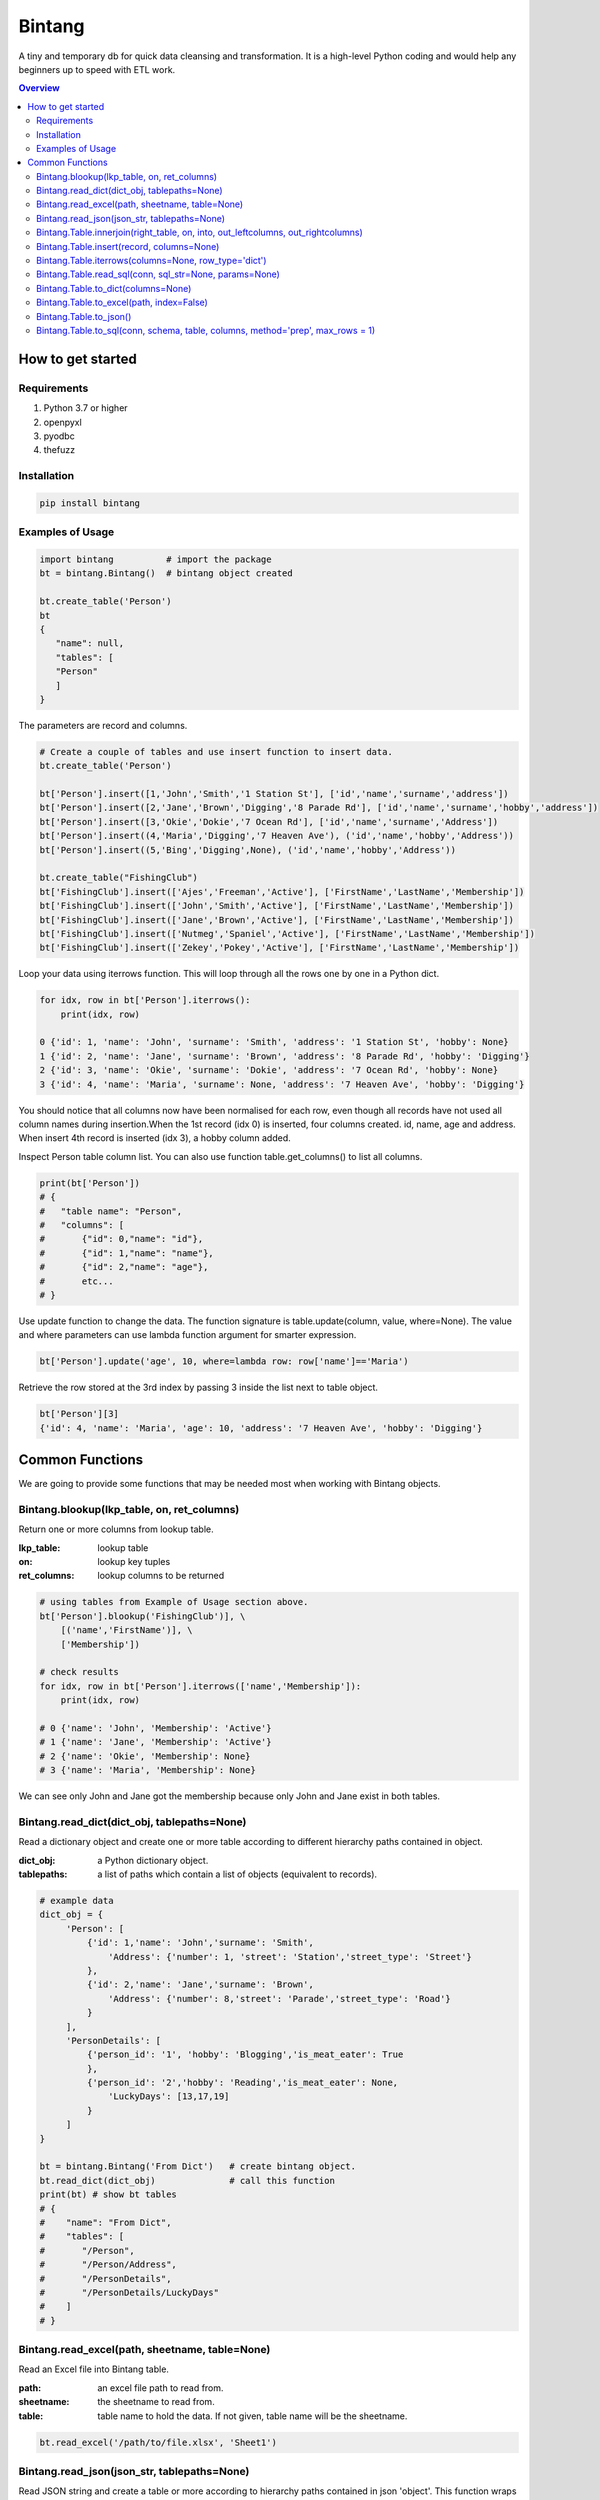 =======
Bintang
=======
A tiny and temporary db for quick data cleansing and transformation.
It is a high-level Python coding and would help any beginners up to speed with ETL work.

.. contents:: Overview
   :depth: 3

------------------
How to get started
------------------


Requirements
------------
1. Python 3.7 or higher
2. openpyxl
3. pyodbc
4. thefuzz


Installation
------------

.. code-block:: console

   pip install bintang


Examples of Usage
-----------------

.. code-block:: console

   import bintang          # import the package
   bt = bintang.Bintang()  # bintang object created

   bt.create_table('Person')  
   bt  
   {  
      "name": null,  
      "tables": [  
      "Person"  
      ]  
   }  


The parameters are record and columns.

.. code-block:: console

   # Create a couple of tables and use insert function to insert data.
   bt.create_table('Person') 

   bt['Person'].insert([1,'John','Smith','1 Station St'], ['id','name','surname','address'])
   bt['Person'].insert([2,'Jane','Brown','Digging','8 Parade Rd'], ['id','name','surname','hobby','address'])
   bt['Person'].insert([3,'Okie','Dokie','7 Ocean Rd'], ['id','name','surname','Address'])
   bt['Person'].insert((4,'Maria','Digging','7 Heaven Ave'), ('id','name','hobby','Address'))
   bt['Person'].insert((5,'Bing','Digging',None), ('id','name','hobby','Address'))

   bt.create_table("FishingClub")
   bt['FishingClub'].insert(['Ajes','Freeman','Active'], ['FirstName','LastName','Membership'])
   bt['FishingClub'].insert(['John','Smith','Active'], ['FirstName','LastName','Membership'])
   bt['FishingClub'].insert(['Jane','Brown','Active'], ['FirstName','LastName','Membership'])
   bt['FishingClub'].insert(['Nutmeg','Spaniel','Active'], ['FirstName','LastName','Membership'])
   bt['FishingClub'].insert(['Zekey','Pokey','Active'], ['FirstName','LastName','Membership'])

Loop your data using iterrows function. This will loop through all the rows one by one in a Python dict.

.. code-block:: console

   for idx, row in bt['Person'].iterrows():
       print(idx, row)  
  
   0 {'id': 1, 'name': 'John', 'surname': 'Smith', 'address': '1 Station St', 'hobby': None}
   1 {'id': 2, 'name': 'Jane', 'surname': 'Brown', 'address': '8 Parade Rd', 'hobby': 'Digging'}
   2 {'id': 3, 'name': 'Okie', 'surname': 'Dokie', 'address': '7 Ocean Rd', 'hobby': None}
   3 {'id': 4, 'name': 'Maria', 'surname': None, 'address': '7 Heaven Ave', 'hobby': 'Digging'}

You should notice that all columns now have been normalised for each row, even though all records have not used all column names during insertion.\
When the 1st record (idx 0) is inserted, four columns created. id, name, age and address.
When insert 4th record is inserted (idx 3), a hobby column added.
 
Inspect Person table column list. You can also use function table.get_columns() to list all columns.

.. code-block:: console

   print(bt['Person'])
   # {  
   #   "table name": "Person",  
   #   "columns": [
   #       {"id": 0,"name": "id"},  
   #       {"id": 1,"name": "name"},  
   #       {"id": 2,"name": "age"},  
   #       etc...
   # }

Use update function to change the data. The function signature is table.update(column, value, where=None). The value and where parameters can use lambda function argument for smarter expression.

.. code-block:: console

   bt['Person'].update('age', 10, where=lambda row: row['name']=='Maria') 

Retrieve the row stored at the 3rd index by passing 3 inside the list next to table object.

.. code:: console

   bt['Person'][3] 
   {'id': 4, 'name': 'Maria', 'age': 10, 'address': '7 Heaven Ave', 'hobby': 'Digging'} 



----------------
Common Functions
----------------

We are going to provide some functions that may be needed most when working with Bintang objects.


Bintang.blookup(lkp_table, on, ret_columns)
-------------------------------------------

Return one or more columns from lookup table.

:lkp_table: lookup table
:on: lookup key tuples
:ret_columns: lookup columns to be returned


.. code:: python
    
   # using tables from Example of Usage section above.
   bt['Person'].blookup('FishingClub')], \
       [('name','FirstName')], \
       ['Membership'])

   # check results
   for idx, row in bt['Person'].iterrows(['name','Membership']):
       print(idx, row)

   # 0 {'name': 'John', 'Membership': 'Active'}
   # 1 {'name': 'Jane', 'Membership': 'Active'}
   # 2 {'name': 'Okie', 'Membership': None}
   # 3 {'name': 'Maria', 'Membership': None}    
   
We can see only John and Jane got the membership because only John and Jane exist in both tables.
       


Bintang.read_dict(dict_obj, tablepaths=None)
--------------------------------------------

Read a dictionary object and create one or more table according to different hierarchy paths contained in object.

:dict_obj: a Python dictionary object.
:tablepaths: a list of paths which contain a list of objects (equivalent to records).

.. code:: python
   
   # example data
   dict_obj = {
        'Person': [
            {'id': 1,'name': 'John','surname': 'Smith',
                'Address': {'number': 1, 'street': 'Station','street_type': 'Street'}
            },
            {'id': 2,'name': 'Jane','surname': 'Brown',
                'Address': {'number': 8,'street': 'Parade','street_type': 'Road'}
            }
        ],
        'PersonDetails': [
            {'person_id': '1', 'hobby': 'Blogging','is_meat_eater': True
            },
            {'person_id': '2','hobby': 'Reading','is_meat_eater': None,
                'LuckyDays': [13,17,19]
            }
        ]
   }
   
   bt = bintang.Bintang('From Dict')   # create bintang object.
   bt.read_dict(dict_obj)              # call this function
   print(bt) # show bt tables
   # {
   #    "name": "From Dict",
   #    "tables": [
   #       "/Person",
   #       "/Person/Address",
   #       "/PersonDetails",
   #       "/PersonDetails/LuckyDays"
   #    ]
   # }



Bintang.read_excel(path, sheetname, table=None)
-----------------------------------------------

Read an Excel file into Bintang table.

:path: an excel file path to read from.
:sheetname: the sheetname to read from.
:table: table name to hold the data. If not given, table name will be the sheetname.

.. code:: python

   bt.read_excel('/path/to/file.xlsx', 'Sheet1')



Bintang.read_json(json_str, tablepaths=None)
--------------------------------------------
Read JSON string and create a table or more according to hierarchy paths contained in json 'object'.
This function wraps built-in json.load() then read_dict() to generate table(s).

:json_str: a json string
:tablepaths: a list of paths which contain a list of objects (equivalent to records).

.. code:: python
   
   # other module import
   # ...
   import bintang
   import json
   
   # example json data
   json_str = '{"Page:": 100, "Time": "2033-09-05T00:00:00Z", \
               "Person": [{"id": 1, "name": "John", "surname": "Smith", \
                            "Address": {"number": 1, "street": "Station", "street_type": "Street"}}, \
                          {"id": 2, "name": "Jane", "surname": "Brown", \
                            "Address": {"number": 8, "street": "Parade", "street_type": "Road"}}], \
               "PersonDetails": [{"person_id": "1", "hobby": "Blogging", "is_meat_eater": true}, \
                                 {"person_id": "2", "hobby": "Reading", "is_meat_eater": null,"LuckyDays": [13, 17, 19]}]}'

   bt = bintang.Bintang('From JSON')
   bt.read_json(json_str)

   print(bt) # show bt tables
   # {
   #    "name": "some tables",
   #    "tables": [
   #       "/",
   #       "/Person",
   #       "/Person/Address",
   #       "/PersonDetails",
   #       "/PersonDetails/LuckyDays"
   #    ]
   # }

   # loop through root table ('/')
   for idx, row in bt['/'].iterrows():
       print(idx, row)
   # 0 {'Page:': 100, 'Time': '2033-09-05T00:00:00Z'}

   # loop through  /Person table.
   for idx, row in bt['/Person'].iterrows():
       print(idx, row)
   # 0 {'Person': 0, 'id': 1, 'name': 'John', 'surname': 'Smith'}
   # 1 {'Person': 1, 'id': 2, 'name': 'Jane', 'surname': 'Brown'} 

   # loop through /Person/Address table. Because this table under /Person, 
   # then each record will have their own reference to /Person table.
   for idx, row in bt['/Person'].iterrows():
       print(idx, row) 
   # 0 {'Address': 'Address', 'Person': 0, 'number': 1, 'street': 'Station', 'street_type': 'Street'}
   # 1 {'Address': 'Address', 'Person': 1, 'number': 8, 'street': 'Parade', 'street_type': 'Road'}

   # loop through /PersonDetails table.
   for idx, row in bt['/PersonDetails'].iterrows():
        print(idx, row)
   # 0 {'PersonDetails': 0, 'person_id': '1', 'hobby': 'Blogging', 'is_meat_eater': True}
   # 1 {'PersonDetails': 1, 'person_id': '2', 'hobby': 'Reading', 'is_meat_eater': None}

   # loop through /PersonDetails/LuckyDays table.
   for idx, row in bt['/PersonDetails/LuckyDays'].iterrows():
        print(idx, row)
   # 0 {'PersonDetails': 1, 'LuckyDays': 13}
   # 1 {'PersonDetails': 1, 'LuckyDays': 17}
   # 2 {'PersonDetails': 1, 'LuckyDays': 19}
   
Please note that since json can contain complex hierarchy paths and still valid (eg. system configuration), then this function may not in your favour. It might be better to manually extract/locate a certain path manually (hard coded).



Bintang.Table.innerjoin(right_table, on, into, out_leftcolumns, out_rightcolumns)
---------------------------------------------------------------------------------------

return a new table from an inner join operation.

:right_table: name of right table or the second table.
:on: a list of pair columns used for the join.
:into: a new table name to hold the result.
:out_leftcolumns: columns output from left table.
:out_rightcolumns: columns outpout from right table.

.. code:: python

   bt.create_table('Person') # This will be a left table
   # insert some record here. See insert below for an example.
   # ...

   bt.create_table('FishingClub') # this will be a right table
   # insert some records here. See insert below for an example.
   # ...

   # let's match the two tables for their firt name and last name.
   res = bt.innerjoin('Person'                                       # left table
                     ,'FishingClub'                                  # right table
                     ,[('name','FirstName'), ('surname','LastName')] # on
                     ,'Fisherman'                                    # into
                     ,out_lcolumns=['name','address']
                     ,out_rcolumns=['Membership']
                     )

   # check the result. you can loop through 'Fisherman' or res.
   for idx, row in bt['Fisherman'].iterrows():
      print(idx, row)



Bintang.Table.insert(record, columns=None)
------------------------------------------
Insert a record into a table.

:record: a list/tuple of data. Or a dict where key=column, value=record
:columns: a list/tuple of columns (in the same order as in the record)

.. code:: python

   bt.create_table('Person') 
   p = bt.get_table('Person') # get table object for Person
   # insert data directly from table object instead throug bt object.
   p.insert([1,'John','Smith','1 Station St'], ['id','name','surname','address'])
   p.insert([2,'Jane','Brown','Digging','8 Parade Rd'], ['id','name','surname','hobby','address'])
   p.insert([3,'Okie','Dokie','7 Ocean Rd'], ['id','name','surname','Address'])
   p.insert((4,'Maria','Digging','7 Heaven Ave'), ('id','name','hobby','Address'))
   p.insert((5,'Bing','Digging',None), ('id','name','hobby','Address'))

   bt.create_table('FishingClub')
   # lets make a list of columns so we can pass it to insert.
   columns = ['FirstName','LastName','Membership']
   bt['FishingClub'].insert(['Ajes','Freeman','Active'], columns)
   bt['FishingClub'].insert(['John','Smith','Active'], columns)
   bt['FishingClub'].insert(['John','Brown','Active'], columns)
   bt['FishingClub'].insert(['Okie','Dokie','Active'], columns)
   bt['FishingClub'].insert(['Zekey','Pokey','Active'], columns)


   bt.create_table("Product")
   prod = bt['Product']
   # example of assigning a dictionary argument for record parameter.
   prod.insert({'id':1, 'name':'Hook','price':1.60})
   prod.insert({'id':2, 'name':'Sinker','price':1.20})
   prod.insert({'id':3, 'name':'Reels','price':75})



Bintang.Table.iterrows(columns=None, row_type='dict')
-----------------------------------------------------

Loop through Bintang table's rows and yield index and row. Row can be called out as dict (default) or list.

:columns: a list of columns for each row will output. If None, output all columns.
:row_type: either 'dict' (default) or 'list'.

.. code:: python

   for idx, row in bt['tablename'].iterrows():
       # do something with idx or row
       print(idx, row) 



Bintang.Table.read_sql(conn, sql_str=None, params=None)
-------------------------------------------------------

Read sql table and populate the data to Bintang table.

:conn: pyodbc database connection
:sql_str: sql query, if none it will select * from a same sql table name.
:params: sql parameters

.. code:: python

   # connect to sql server
   conn_str = "DRIVER={ODBC Driver 17 for SQL Server};SERVER=EHL5CD8434KLM;PORT=1443;DATABASE=test;Trusted_Connection=yes;"
   conn = pyodbc.connect(conn_str)
   sql_str = "SELECT * FROM Person WHERE LastName=?"
   params = ('Dokey')

   bt = bintang.Bintang()
   bt.create_table('Person')
   bt['Person'].read_sql(conn, sql_str, params)

   for idx, row in bt['Person'].iterrows():
       print(idx, row)
       # would print {'ID': 3, 'FirstName': 'Okie', 'LastName': 'Dokey', 'address': '7 Ocean Rd'}

   conn.close()    



Bintang.Table.to_dict(columns=None)
-----------------------------------
Return bintang table object as a simple dictionary.

:columns: a list of columns for each row will output. If None, output all columns.

.. code:: python

   res = bt['tablename'].to_dict(columns=None)



Bintang.Table.to_excel(path, index=False)
-----------------------------------------

Write Bintang table to an Excel file.

:path: an excel file path to write to.
:index: write row index if it sets True.

.. code:: python

   bt['tablename'].to_excel('/path/to/file.xlsx')



Bintang.Table.to_json()
-----------------------
This is just a placeholder. Python make it easy when serializing a dict object to JSON. Conversion would be done by built-in json.JSONEncoder().
Here an example of using our to_dict() function then use build-in module json to convert/export dict to JSON.

.. code:: python

   # other modules here
   # ...
   import json
   
   # other codes here
   # ...

   dict_obj = bt['table_name'].to_dict()

   # example to serialise dict_obj to json string
   json_str = json.dumps(dict_obj)
   # use json_str here!
   # ...


   # example to write dict_obj to a json file
   with open ('myfile.json', 'w') as fp:
       json.dump(dict_obj, fp) # this would serialise dict_obj into myfile.json



Bintang.Table.to_sql(conn, schema, table, columns, method='prep', max_rows = 1)
-----------------------------------------------------------------------------------

Insert records into sql table.
Notes: Currently tested for SQL Server 2019. However this function should work with other dbms supported by pyodbc.

:conn: pyodbc database connection
:schema: the schema name the sql table belong to.
:table: the table name in the sql database
:columns: a dictionary of column mappings where the key is sql column (destination) and the value is bintang columns (source). If columns is a list, column mapping will be created automatically assuming source columns and destination columns are the same.
:method: 'prep' to use prepared statement (default) or 'string' to use sql string. To avoid sql injection, never use method string when the datasource is not known or from they are from external.
:max_rows: maximum rows per insert. Insert more then 1 record when using prep require all data in a column to use the same type, otherwise will raise error.

.. code:: python

   bt = bintang.Bintang('my bintang')
   bt.create_table('Person')
   person = bt.get_table('Person')
   person.insert([1,'John','Smith','1 Station St'], ['id','name','surname','address'])
   person.insert([2,'Jane','Brown','Digging','8 Parade Rd'], ['id','name','surname','address'])
   person.insert([3,'Okie','Dokey','7 Ocean Rd'], ['id','name','surname','address'])
   person.insert((4,'Maria','Digging','7 Heaven Ave'), ('id','name','hobby','Address'))
   person.insert((5,'Bing','Digging',None), ('id','name','hobby','Address'))
    
   # let's map column ID, FirstName, LastName, Address in database to bintang's Person table.
   columns = {'ID':'id', 'FirstName':'name', 'LastName':'surname', 'Address':'address'}
   # connect to database
   conn = pyodbc.connect("DRIVER={ODBC Driver 17 for SQL Server};SERVER=localhost;PORT=1443;DATABASE=test;Trusted_Connection=yes;")  
   # send data to sql
   ret = person.to_sql(conn, 'dbo', 'Person', columns)
   print(f'{ret} record(s) affected.')
   conn.commit()
   conn.close()